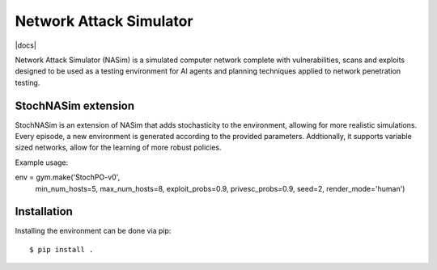 Network Attack Simulator
========================

|docs|

Network Attack Simulator (NASim) is a simulated computer network complete with vulnerabilities, scans and exploits designed to be used as a testing environment for AI agents and planning techniques applied to network penetration testing.


StochNASim extension
----------------------
StochNASim is an extension of NASim that adds stochasticity to the environment, allowing for more realistic simulations. Every episode, a new environment is generated according to the provided parameters. Addtionally, it supports variable sized networks, allow for the learning of more robust policies.

Example usage::

env = gym.make('StochPO-v0', 
               min_num_hosts=5,
               max_num_hosts=8,
               exploit_probs=0.9,
               privesc_probs=0.9,
               seed=2,
               render_mode='human')
                     

Installation
------------

Installing the environment can be done via pip::

  $ pip install .

